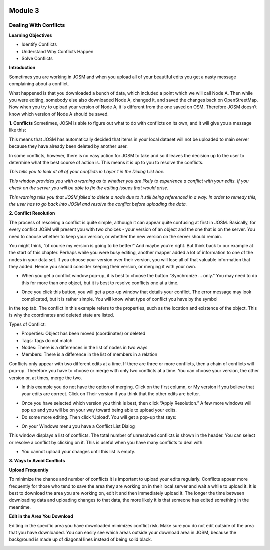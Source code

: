 .. image:: /static/training/intermediate/osm/image6.png

********
Module 3
********
Dealing With Conflicts
======================

**Learning Objectives**

- Identify Conflicts
- Understand Why Conflicts Happen
- Solve Conflicts

**Introduction**

Sometimes you are working in JOSM and when you upload all of your beautiful edits you get a nasty message complaining about a conflict.

.. image:: /static/training/intermediate/osm/image75.png
 

What happened is that you downloaded a bunch of data, which included a point which we will call Node A.  Then while you were editing, somebody else also downloaded Node A, changed it, and saved the changes back on OpenStreetMap.  Now when you try to upload your version of Node A, it is different from the one saved on OSM.  Therefore JOSM doesn’t know which version of Node A should be saved.

**1. Conflicts**
Sometimes, JOSM is able to figure out what to do with conflicts on its own, and it will give you a message like this:
 
.. image:: /static/training/intermediate/osm/image76.png

This means that JOSM has automatically decided that items in your local dataset will not be uploaded to main server because they have already been deleted by another user.  

In some conflicts, however, there is no easy action for JOSM to take and so it leaves the decision up to the user to determine what the best course of action is.  This means it is up to you to resolve the conflicts.

.. image:: /static/training/intermediate/osm/image77.png

*This tells you to look at all of your conflicts in Layer 1 in the Dialog List box.* 


.. image:: /static/training/intermediate/osm/image78.png

*This window provides you with a warning as to whether you are likely to experience a conflict with your edits.  If you check on the server you will be able to fix the editing issues that would arise.*

.. image:: /static/training/intermediate/osm/image79.png
 
*This warning tells you that JOSM failed to delete a node due to it still being referenced in a way.  In order to remedy this, the user has to go back into JOSM and resolve the conflict before uploading the data.* 

**2. Conflict Resolution**

The process of resolving a conflict is quite simple, although it can appear quite confusing at first in JOSM.  Basically, for every conflict JOSM will present you with two choices - your version of an object and the one that is on the server.  You need to choose whether to keep your version, or whether the new version on the server should remain.

You might think, “of course my version is going to be better!”  And maybe you’re right.  But think back to our example at the start of this chapter.  Perhaps while you were busy editing, another mapper added a lot of information to one of the nodes in your data set.  If you choose your version over their version, you will lose all of that valuable information that they added.  Hence you should consider keeping their version, or merging it with your own.

- When you get a conflict window pop-up, it is best to choose the button “Synchronize ... only.”  You may need to do this for more than one object, but it is best to resolve conflicts one at a time. 

.. image:: /static/training/intermediate/osm/image80.png

- Once you click this button, you will get a pop-up window that details your conflict.  The error message may look complicated, but it is rather simple.  You will know what type of conflict you have by the symbol  

.. image:: /static/training/intermediate/osm/image81.png 

in the top tab.  The conflict in this example refers to the properties, such as the location and existence of the object.  This is why the coordinates and deleted state are listed.  

Types of Conflict:

- Properties:  Object has been moved (coordinates) or deleted
- Tags:  Tags do not match
- Nodes:  There is a differences in the list of nodes in two ways  
- Members:  There is a difference in the list of members in a relation

.. image:: /static/training/intermediate/osm/image82.png 

Conflicts only appear with two different edits at a time.  If there are three or more conflicts, then a chain of conflicts will pop-up.  Therefore you have to choose or merge with only two conflicts at a time.  You can choose your version, the other version or, at times, merge the two.  

- In this example you do not have the option of merging.    Click on the first column, or My version if you believe that your edits are correct.  Click on Their version if you think that the other edits are better.  

.. image:: /static/training/intermediate/osm/image83.png
 

- Once you have selected which version you think is best, then click “Apply Resolution.”  A few more windows will pop up and you will be on your way toward being able to upload your edits.  
- Do some more editing.  Then click ‘Upload’.  You will get a pop-up that says:

.. image:: /static/training/intermediate/osm/image84.png
 
- On your Windows menu you have a Conflict List Dialog  
  
.. image:: /static/training/intermediate/osm/image85.png
 
This window displays a list of conflicts.  The total number of unresolved conflicts is shown in the header. You can select or resolve a conflict by clicking on it.  This is useful when you have many conflicts to deal with. 

.. image:: /static/training/intermediate/osm/image86.png
  
- You cannot upload your changes until this list is empty.  

**3. Ways to Avoid Conflicts**

**Upload Frequently**

To minimize the chance and number of conflicts it is important to upload your edits regularly.  Conflicts appear more frequently for those who tend to save the area they are working on in their local server and wait a while to upload it.  It is best to download the area you are working on, edit it and then immediately upload it.  The longer the time between downloading data and uploading changes to that data, the more likely it is that someone has edited something in the meantime.

**Edit in the Area You Download**

Editing in the specific area you have downloaded minimizes conflict risk.  Make sure you do not edit outside of the area that you have downloaded.  You can easily see which areas outside your download area in JOSM, because the background is made up of diagonal lines instead of being solid black.

.. image:: /static/training/intermediate/osm/image87.png
 